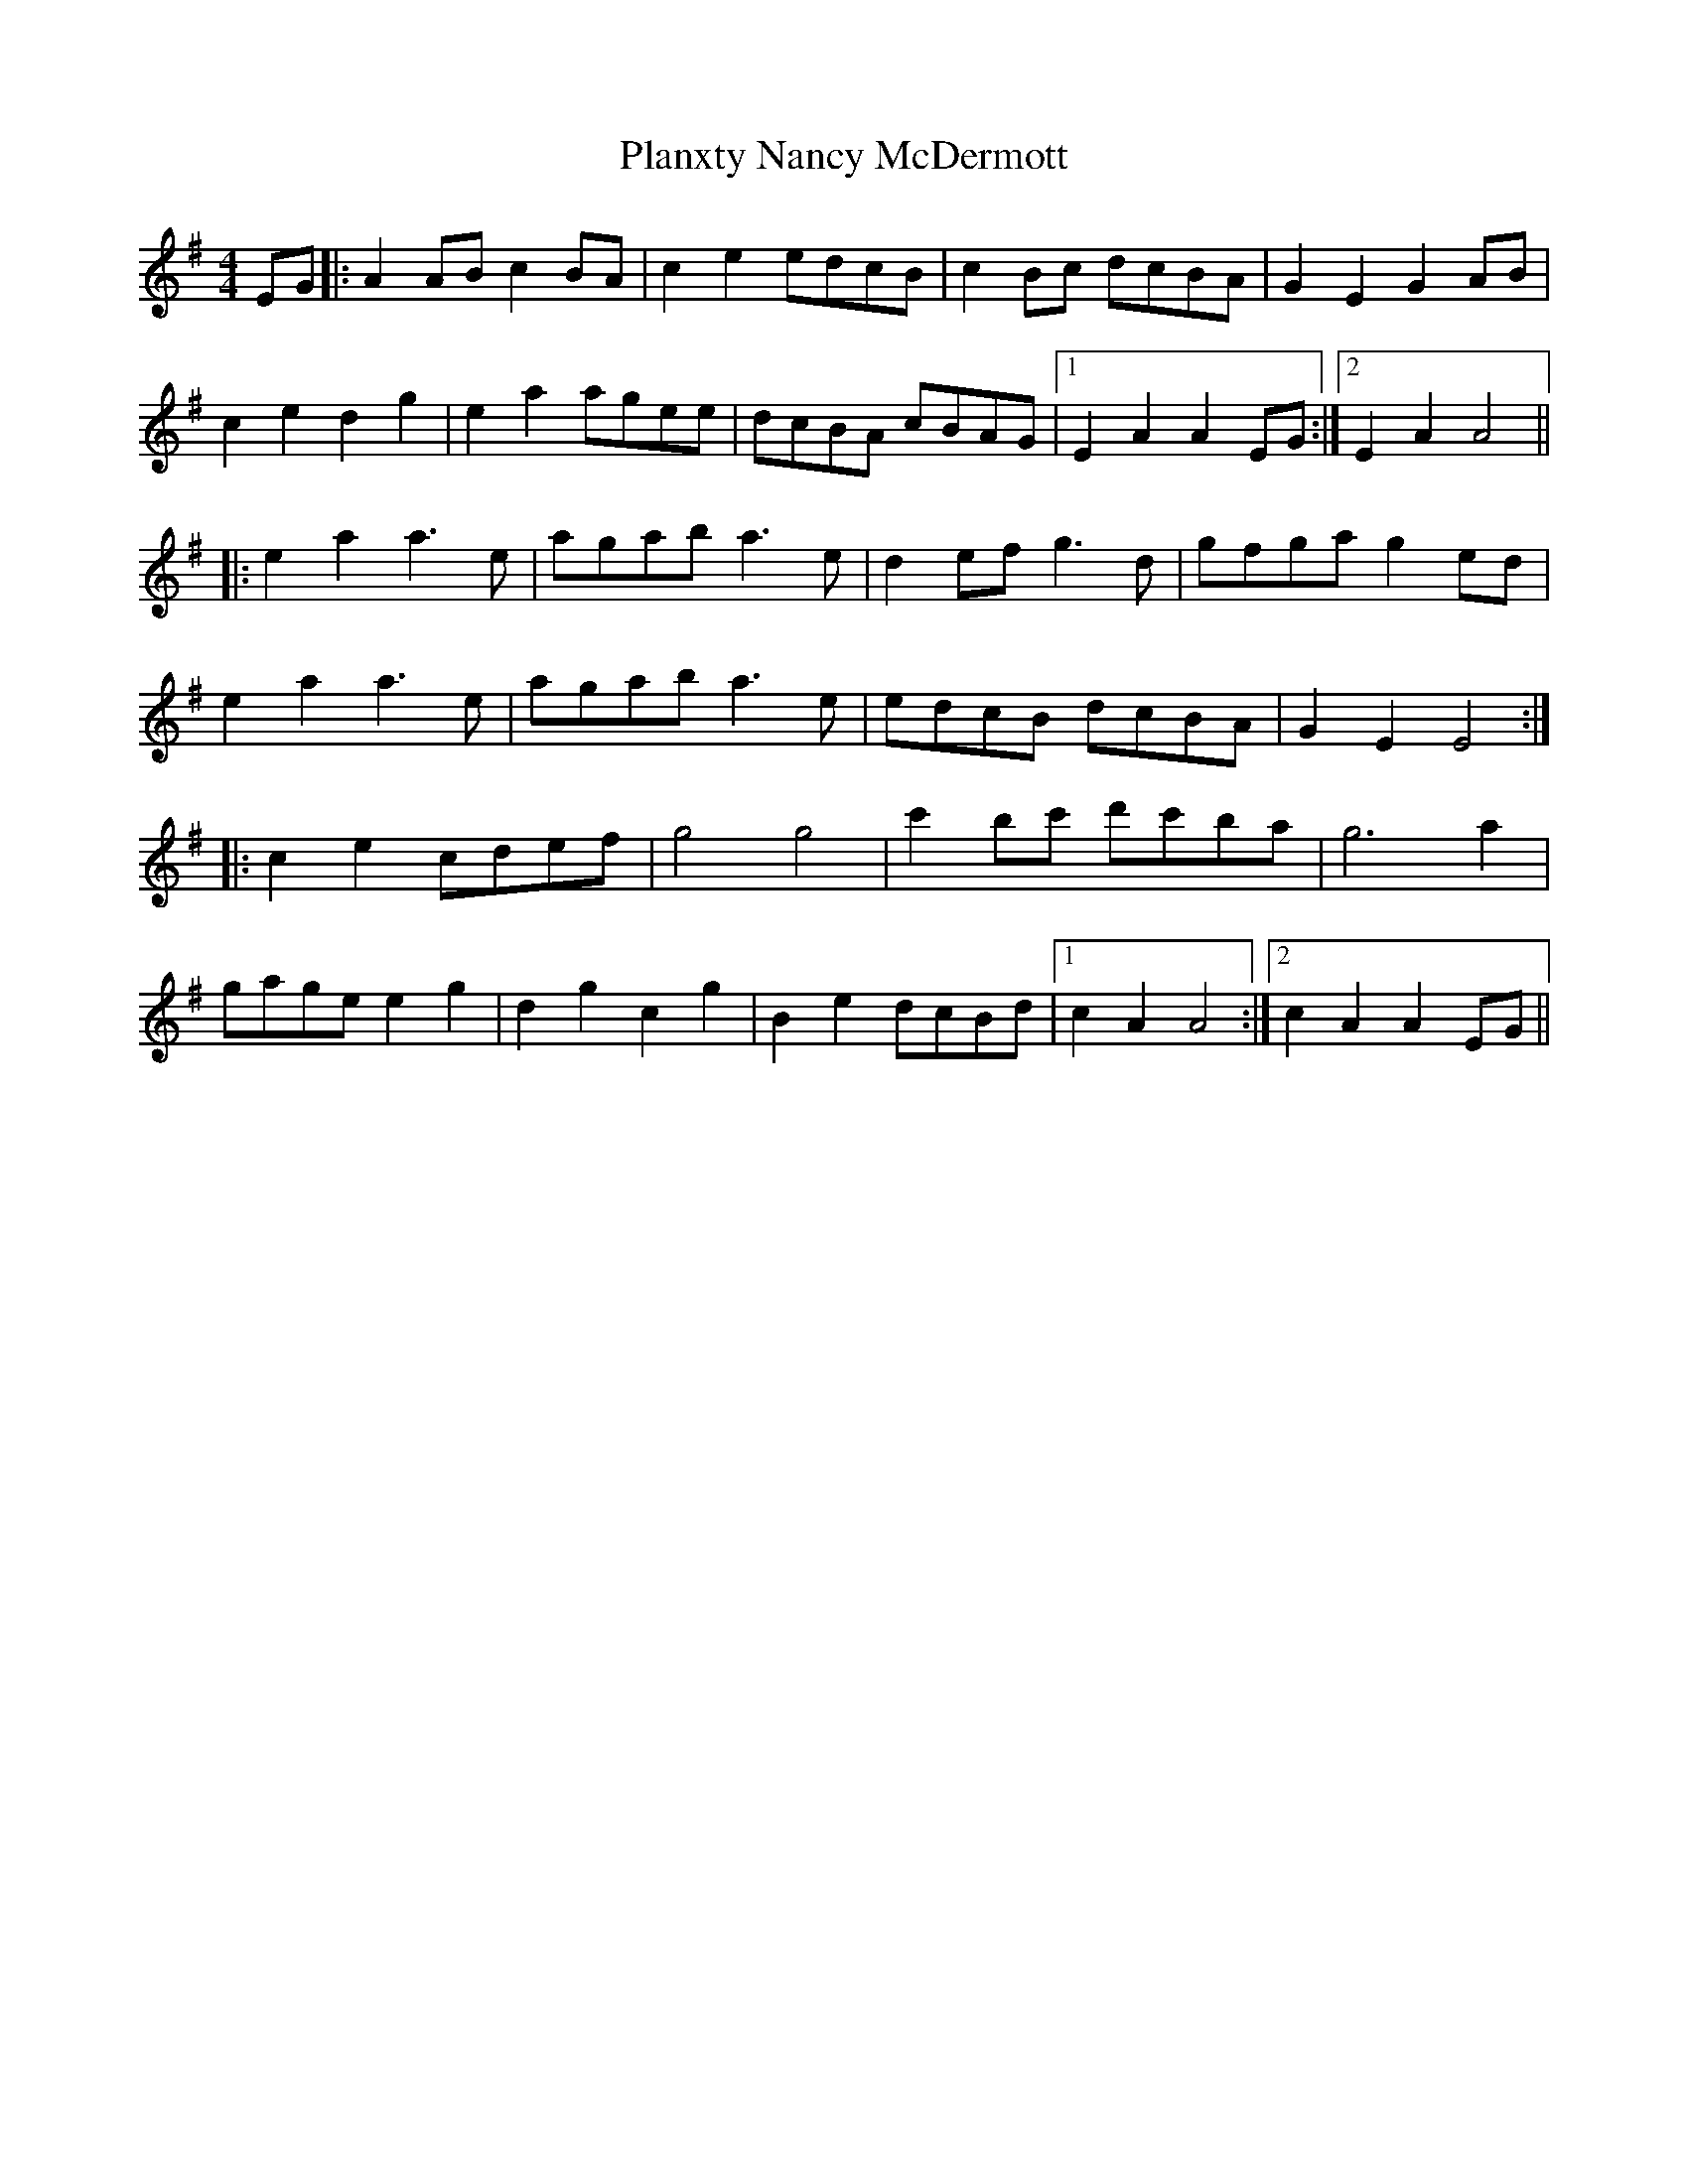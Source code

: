 X: 32594
T: Planxty Nancy McDermott
R: reel
M: 4/4
K: Adorian
EG|:A2 AB c2 BA|c2 e2 edcB|c2 Bc dcBA|G2 E2 G2 AB|
$ c2 e2 d2 g2|e2 a2 agee|dcBA cBAG|1 E2 A2 A2 EG:|2 E2 A2 A4||
|:$ e2 a2 a3 e|agab a3 e|d2 ef g3 d|gfga g2 ed|$ %14
e2 a2 a3 e|agab a3 e|edcB dcBA|G2 E2 E4:|
|:$ c2 e2 cdef|g4 g4|c'2 bc' d'c'ba|g6 a2|$ %22
gage e2 g2|d2 g2 c2 g2|B2 e2 dcBd|1 c2 A2 A4:|2 c2 A2 A2 EG||%27

